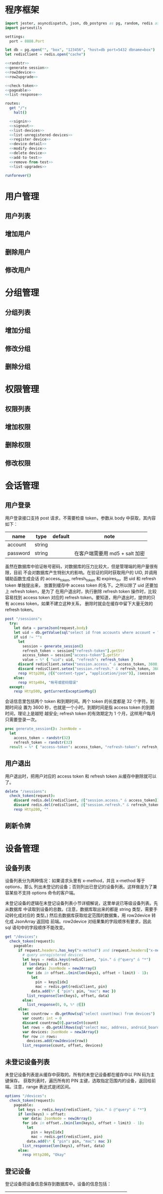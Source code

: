 
* 程序框架
#+begin_src nim :exports code :noweb yes :mkdirp yes :tangle /dev/shm/admin-server/src/admin_api_server.nim
  import jester, asyncdispatch, json, db_postgres as pg, random, redis as redis
  import parseutils

  settings:
    port = 8888.Port

  let db = pg.open("", "box", "123456", "host=db port=5432 dbname=box")
  let redisClient = redis.open("cache")

  <<randstr>>
  <<generate-session>>
  <<row2device>>
  <<row2upgrade>>

  <<check-token>>
  <<pageable>>
  <<list-response>>

  routes:
    get "/":
      halt()

    <<signin>>
    <<signout>>
    <<list-devices>>
    <<list-unregistered-devices>>
    <<register-device>>
    <<device-detail>>
    <<modify-device>>
    <<delete-device>>
    <<add-to-test>>
    <<remove-from-test>>
    <<list-upgrades>>

  runforever()
#+end_src

* 用户管理
** 用户列表
** 增加用户
** 删除用户
** 修改用户
* 分组管理
** 分组列表
** 增加分组
** 修改分组
** 删除分组
* 权限管理
** 权限列表
** 增加权限
** 删除权限
** 修改权限
* 会话管理
** 用户登录

用户登录接口支持 post 请求，不需要检查 token，参数从 body 中获取，其内容如下：

| name     | type   | default | note                           |
|----------+--------+---------+--------------------------------|
| account  | string |         |                                |
| password | string |         | 在客户端需要用 md5 + salt 加密 |

虽然在数据库中验证帐号密码，对数据库的压力比较大，但是管理端的用户量很有限，目前
不会对数据库产生特别大的影响。在验证的同时获取用户的 UID, 并调用辅助函数生成会话
的 access_token, refresh_token 和 expires_in。把 uid 和 refresh token 单独提出来，
放置到缓存中 access token 的名下。之所以除了 uid 还要加上 refresh token，是为了
在用户退出时，执行删除 refresh token 操作时，比较容易找到 access token 对应的
refresh token。要知道，用户退出时，提供的只有 access token，如果不建立这种关系，
删除时就会在缓存中留下大量无效的 refresh token。

#+begin_src nim :noweb-ref signin
  post "/sessions":
    try:
      let data = parseJson(request.body)
      let uid = db.getValue(sql"select id from accounts where account = ? and password = ?", data["account"].getStr, data["password"].getStr)
      if uid != "":
        let
          session = generate_session()
          refresh_token = session["refresh-token"].getStr
          access_token = session["access-token"].getStr
          value = %* { "uid": uid, "refresh": refresh_token }
        discard redisClient.setex("session.access." & access_token, 3600, $value)
        discard redisClient.setex("session.refresh." & refresh_token, 3600 * 24 * 30, uid)
        resp Http200, @[("content-type", "application/json")], $session
      else:
        resp Http404, "帐号或密码错误"
    except:
      resp Http500, getCurrentExceptionMsg()
#+end_src

会话信息里包括两个 token 和到期时间。两个 token 的长度都是 32 个字符。到期时间设
置为 3600 秒，也就是一个小时。到期时间是指 access token 的到期时间，理论上是越短
越安全; refresh token 的有效期定为 1 个月，这样用户每月只需要登录一次。

#+begin_src nim :noweb-ref generate-session
  proc generate_session(): JsonNode =
    let
      access_token = randstr(32)
      refresh_token = randstr(32)
    result = %* { "access-token": access_token, "refresh-token": refresh_token, "expires-in": 3600 }
#+end_src

** 用户退出

用户退出时，把用户对应的 access token 和 refresh token 从缓存中删除就可以了。

#+begin_src nim :noweb-ref signout
  delete "/sessions":
    check_token(request):
      discard redis.del(redisClient, @["session.access." & access_token])
      discard redis.del(redisClient, @["session.refresh." & refresh_token])
      resp Http200, ""
#+end_src
** 刷新令牌
* 设备管理
** 设备列表

设备列表分为两种情况：如果请求头里有 x-method，并且 x-method 等于 options，那么
列出未登记的设备；否则列出已登记的设备列表。这样做是为了兼容某些不支持 options
命令的客户端。

未登记设备的逻辑在未登记设备列表小节详细解说，这里单说已等级设备列表。先从数据库
中读取到设备的总数。(注意，数据库取出来的都是 string 类型，需要手动转化成对应的
类型。) 然后去数据库获取给定范围的数据集，用 row2device 转化成 JsonArray 返回给
前端。row2device 对结果集的字段顺序有要求，因此 sql 语句中的字段顺序不能改变。

#+begin_src nim :noweb-ref list-devices
  get "/devices":
    check_token(request):
      pageable:
        if request.headers.has_key("x-method") and $request.headers["x-method"] == "options":
          # query unregistered devices
          let keys = redis.keys(redisClient, "pin." & @"query" & "*")
          if len(keys) > offset:
            var data: JsonNode = newJArray()
            for idx in offset..(min(len(keys), offset + limit) - 1):
              let
                pin = keys[idx]
                mac = redis.get(redisClient, pin)
              data.add(%* { "pin": pin, "mac": mac })
            list_response(len(keys), offset, data)
          else:
            list_response(0, 0, %* @[])
        else:
          let countrow = db.getRow(sql"select count(mac) from devices")
          var count: int = 0
          discard countrow[0].parseInt(count)
          let rows = db.getAllRows(sql"select mac, address, android_board, lock_board, wireless, antenna, card_reader, lock_amount, router_board, sim_no from devices limit ?, ?", offset, limit)
          var devices: JsonNode = newJArray()
          for row in rows:
            devices.add(row2device(row))
          list_response(count, offset, devices)
#+end_src

** 未登记设备列表

未登记设备列表是从缓存中获取的。所有的未登记设备都在缓存中以 PIN 码为主键保存。
获取列表时，遍历所有的 PIN 主键，选取指定范围内的设备，返回给前端。注意，range
表达式是闭区间。

#+begin_src nim :noweb-ref list-unregistered-devices
  options "/devices":
    check_token(request):
      pageable:
        let keys = redis.keys(redisClient, "pin." & @"query" & "*")
        if len(keys) > offset:
          var data: JsonNode = newJArray()
          for idx in offset..(min(len(keys), offset + limit) - 1):
            let
              pin = keys[idx]
              mac = redis.get(redisClient, pin)
            data.add(%* { "pin": pin, "mac": mac })
          list_response(len(keys), offset, data)
        else:
          resp Http200, "Okay"
#+end_src

** 登记设备

登记设备把设备信息保存到数据库中。设备的信息包括：

| name          | type   | default | note             |
|---------------+--------+---------+------------------|
| mac           | string |         | mac地址          |
| address       | string |         | 设备安放地址     |
| android-board | int    |       0 | android 主板型号 |
| lock-board    | int    |       0 | 锁控板型号       |
| lock-amount   | int    |      18 | 设备上锁的数量   |
| wireless      | int    |       0 | 无线网络连接方式 |
| antenna       | int    |       0 | 天线类型         |
| card-reader   | int    |       0 | 读卡器类型       |
| speaker       | int    |       0 | 扬声器类型       |

android主板型号:

| type | name    |
|------+---------|
|    0 | 无      |
|    1 | A20主板 |

锁控板型号：

| type | name           |
|------+----------------|
|    0 | 无             |
|    1 | 20路中立锁控板 |

无线网络连接方式：

| type | name     |
|------+----------|
|    0 | 有线连接 |
|    1 | WIFI     |
|    2 | 移动3G   |
|    3 | 移动4G   |
|    4 | 联通3G   |
|    5 | 联通4G   |
|    6 | 电信3G   |
|    7 | 电信4G   |
|    8 | 全网通   |

天线类型：

| type | name     |
|------+----------|
|    0 | 无       |
|    1 | 棒状天线 |
|    2 | 吸盘天线 |

读卡器类型：

| type | name            |
|------+-----------------|
|    0 | 无              |
|    1 | ID/IC USB读卡器 |

扬声器类型：

| type | name             |
|------+------------------|
|    0 | 无               |
|    1 | 插针式立体声音箱 |

路由板类型:

| type | name |
|------+------|
|    0 | 无   |
|    1 | xxxx |

#+begin_src nim :noweb-ref register-device
  post "/devices":
    check_token(request):
      let data = parseJson(request.body)
      if db.tryExec(sql"insert into devices(mac, address, android_board, lock_board, wireless, antenna, card_reader, lock_amount, router_board, sim_no) values(?, ?, ?, ?, ?, ?, ?, ?, ?, ?)", data["mac"], data["address"], data["android-board"], data["lock-board"], data["wireless"], data["antenna"], data["card-reader"], data["lock-amount"], data["router-board"], data["sim-no"]):
        resp Http200, @[("content-type", "application/json")], $data
      else:
        resp Http500, "Database Error"
#+end_src
** 设备信息

设备信息功能从数据库中获取设备详情返回给前端。如果设备不存在，就返回 404。

#+begin_src nim :noweb-ref device-detail
  get "/devices/@mac":
    check_token(request):
      let row = db.getRow(sql"select mac, address, android_board, lock_board, wireless, antenna, card_reader, lock_amount, router_board, sim_no from devices where mac = ?", @"mac")
      if row[0] != "":
        let data = row2device(row)
        resp Http200, @[("content-type", "application/json")], $data
      else:
        resp Http404, "Not found"
#+end_src

** 修改配置

修改配置需要如下参数。

| name          | type   | default | note             |
|---------------+--------+---------+------------------|
| address       | string |         | 设备安放地址     |
| android-board | int    |       0 | android 主板型号 |
| lock-board    | int    |       0 | 锁控板型号       |
| lock-amount   | int    |      18 | 设备上锁的数量   |
| wireless      | int    |       0 | 无线网络连接方式 |
| antenna       | int    |       0 | 天线类型         |
| card-reader   | int    |       0 | 读卡器型号       |
| speaker       | int    |       0 | 扬声器型号       |
| router-board  | int    |       0 | 路由板型号       |
| sim-no        | int    |       0 | SIM 卡号         |

#+begin_src nim :noweb-ref modify-device
  put "/devices/@mac":
    check_token(request):
      let data = parseJson(request.body)
      if db.tryExec(sql"update devices set address = ?, android_board = ?, lock_board = ?, wireless = ?, antenna = ?, card_reader = ?, lock_amount = ?, router_board = ?, sim_no = ? where mac = ?", data["address"], data["android-board"], data["lock-board"], data["wireless"], data["antenna"], data["card-reader"], data["lock-amount"], data["router-board"], data["sim-no"], data["mac"]):
        resp Http200, @[("content-type", "application/json")], $data
      else:
        resp Http500, "Database Error"
#+end_src
** 删除设备

删除设备功能直接在数据库中删除设备信息。

#+begin_src nim :noweb-ref delete-device
  delete "/devices/@mac":
    check_token(request):
      if db.tryExec(sql"delete from devices where mac = ?", @"mac"):
        resp Http200, ""
      else:
        resp Http500, "Database Error"
#+end_src

** 加入测试名单

加入测试名单时，不检查设备的 MAC 地址是否在数据库中有记录，直接加入到缓存的
testset 中。

#+begin_src nim :noweb-ref add-to-test
  put "/devices/@mac/test":
    check_token(request):
      discard redis.sadd(redisClient, "testset", @"mac")
      resp Http200, ""
#+end_src

** 退出测试名单

同加入测试名单，退出时也不检查 MAC 地址是否有效。

#+begin_src nim :noweb-ref remove-from-test
  delete "/devices/@mac/test":
    check_token(request):
      discard redis.srem(redisClient, "testset", @"mac")
      resp Http200, ""
#+end_src

* 升级管理
** 升级列表

升级列表功能要求前端必须提供 type 和 state 才能获取到升级信息列表。

| name  | type   | default | note                  |
|-------+--------+---------+-----------------------|
| type  | string | boxos   | boxos 或者 supervisor |
| state | int    | 1       |                       |

state 的可选范围包括：

| state | meaning |
|-------+---------|
|     1 | 待测试  |
|     2 | 待发布  |
|    15 | 已发布  |
|    -1 | 已取消  |

#+begin_src nim :noweb-ref list-upgrades
  get "/upgrades":
    check_token(request):
      pageable:
        let countrow = db.getRow(sql"select count(id) from upgrades where type = ? and state = ?", @"type", @"state")
        var count: int = 0
        discard countrow[0].parseInt(count)
        let rows = db.getAllRows(sql"select id, type, state, version, url from upgrades where type = ? and state = ? limit ?, ?", @"type", @"state", offset, limit)
        var upgrades: JsonNode = newJArray()
        for row in rows:
          upgrades.add(row2upgrade(row))
        list_response(count, offset, upgrades)
#+end_src
** 增加升级
** 升级详情
** 修改升级
** 删除升级

* 辅助函数

** randstr

从候选字母表中随机选择字符组成指定长度的字符串。

候选字母表由数字，小写字母和大写字母组成，不包含其它标点符号。这样做的原因有两点：

1. 大小写敏感，能使用的范围更广，出现重复的概率更低。
2. 没有标点符号，在 http 协议上使用更可靠。

每次调用 randomize 相当于用当前时间来生成新的随机序列，这样可以增加随机性。

#+begin_src nim :noweb-ref randstr

  proc randstr(length: int): string =
    randomize()
    let alphabet = "0123456789abcdefghijklmnopqrstuvwxyzABCDEFGHIJKLMNOPQRSTUVWXYZ"
    let alen = len(alphabet)
    result = ""
    for i in 0..length:
      var idx = random(alen)
      result &= alphabet[idx]
#+end_src

** check_token

check_token 是一个 template，用于需要用户身份认证的接口。实现的流程是从 request
获得 token，然后去缓存中取得对应的会话数据，如果一切顺利，则调用 actions 执行后
续的程序；否则返回错误信息。

access_token, refresh_token, uid 在申明时，加上了 `{.inject.}`, 这样在 actions
的代码中就可以直接引用这些变量。

redisClient 是全局变量，在 template 中可以直接使用。

#+begin_src nim :noweb-ref check-token

  template check_token(request: Request, actions: untyped): untyped =
    try:
      let access_token {.inject.} = $request.headers["token"]
      let value = redisClient.get("session.access." & access_token)
      if value != nil:
        let data = parseJson(value)
        let refresh_token {.inject.} = data["refresh"].getStr
        let uid {.inject.} = data["uid"].getStr
        if uid != nil:
          actions
        else:
          resp Http403, "Permission Denied"
      else:
        resp Http403, "Permission Denied"
    except:
      resp Http401, "Invalid Token " & getCurrentExceptionMsg()

#+end_src

** pageable

pageable template 简化了对分页请求的处理。offset 的默认值是 0, limit 的默认值是
20。它们以 int 类型注入到后续的 actions 代码中。

#+begin_src nim :noweb-ref pageable

  template pageable(actions: untyped): untyped =
    let
      offsetstr = if @"offset" != "": @"offset" else: "0"
      limitstr = if @"limit" != "": @"limit" else: "20"
    var
      offset {.inject.}: int = 0
      limit {.inject.}: int = 0
    discard offsetstr.parseInt(offset)
    discard limitstr.parseInt(limit)
    actions

#+end_src

** list_response

list_response 简化返回列表数据的处理流程。只要提供 total, offset 和 data，就能按要求打包返回给前端。

#+begin_src nim :noweb-ref list-response

  template list_response(total: int, offset: int, data: JsonNode): untyped =
    let final = %* { "total": total, "offset": offset }
    final["data"] = data
    resp Http200, @[("content-type", "application/json")], $final

#+end_src

** row2device

row2device 把数据库的结果集转化成 JsonNode。

#+begin_src nim :noweb-ref row2device

  proc row2device(row: seq[string]): JsonNode =
    let
      mac = row[0]
      address = row[1]
      android = row[2]
      lock = row[3]
      wireless = row[4]
      antenna = row[5]
      card_reader = row[6]
      amount = row[7]
      router = row[8]
      sim = row[9]
    result = %* { "mac": mac, "address": address, "android-board": android, "lock-board": lock, "wireless": wireless, "antenna": antenna, "card-reader": card_reader, "lock-amount": amount, "router-board": router, "sim-no": sim }
#+end_src

** row2upgrade

row2upgrade 把数据库的结果集转化成 JsonNode。

#+begin_src nim :noweb-ref row2upgrade

  proc row2upgrade(row: seq[string]): JsonNode =
    let
      idstr = row[0]
      tipe = row[1]
      statestr = row[2]
      versionstr = row[3]
      url = row[4]
    var
      id: int = 0
      state: int = 0
      version: int = 0
    discard idstr.parseInt(id)
    discard statestr.parseInt(state)
    discard versionstr.parseInt(version)
    result = %* { "id": id, "type": tipe, "state": state, "version": version, "url": url }
#+end_src
